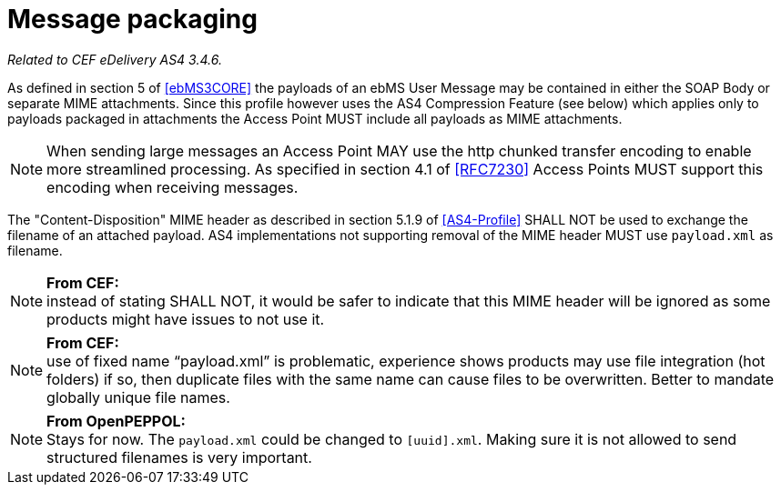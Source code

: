 = Message packaging

_Related to CEF eDelivery AS4 3.4.6._

As defined in section 5 of <<ebMS3CORE>> the payloads of an ebMS User Message may be contained in either the SOAP Body or separate MIME attachments. Since this profile however uses the AS4 Compression Feature (see below) which applies only to payloads packaged in attachments the Access Point MUST include all payloads as MIME attachments.

NOTE: When sending large messages an Access Point MAY use the http chunked transfer encoding to enable more streamlined processing. As specified in section 4.1 of <<RFC7230>> Access Points MUST support this encoding when receiving messages.

The "Content-Disposition" MIME header as described in section 5.1.9 of <<AS4-Profile>> SHALL NOT be used to exchange the filename of an attached payload. AS4 implementations not supporting removal of the MIME header MUST use `payload.xml` as filename.

NOTE: *From CEF:* +
instead of stating SHALL NOT, it would be safer to indicate that this MIME header will be ignored as some products might have issues to not use it.

NOTE: *From CEF:* +
use of fixed name “payload.xml” is problematic, experience shows products may use file integration (hot folders) if so, then duplicate files with the same name can cause files to be overwritten. Better to mandate globally unique file names.

NOTE: *From OpenPEPPOL:* +
Stays for now. The `payload.xml` could be changed to `[uuid].xml`. Making sure it is not allowed to send structured filenames is very important.
